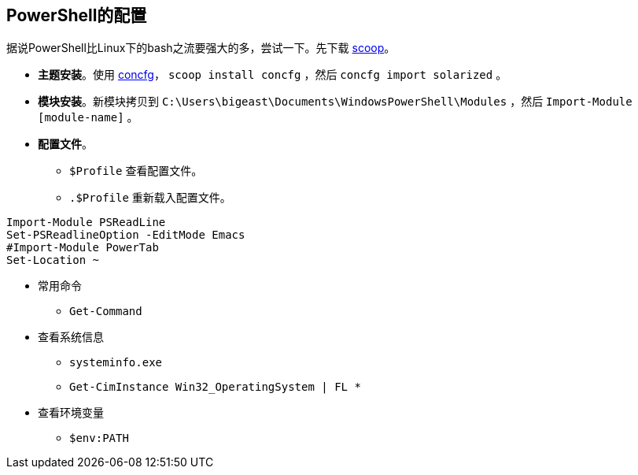 :source-highlighter: pygments
:pygments-style: manni
== PowerShell的配置
据说PowerShell比Linux下的bash之流要强大的多，尝试一下。先下载 https://github.com/lukesampson/scoop[scoop]。

* **主题安装**。使用 https://github.com/lukesampson/concfg[concfg]， `scoop install concfg` ，然后 `concfg import solarized` 。
* **模块安装**。新模块拷贝到 `C:\Users\bigeast\Documents\WindowsPowerShell\Modules` ，然后 `Import-Module [module-name]` 。
* **配置文件**。 
	** `$Profile` 查看配置文件。 
	** `.$Profile` 重新载入配置文件。

[source, PowerShell, numbered]
----
Import-Module PSReadLine
Set-PSReadlineOption -EditMode Emacs
#Import-Module PowerTab
Set-Location ~
----
* 常用命令
	** `Get-Command`
* 查看系统信息
	** `systeminfo.exe`
	** `Get-CimInstance Win32_OperatingSystem | FL *`
* 查看环境变量
	** `$env:PATH`

:docinfo:
